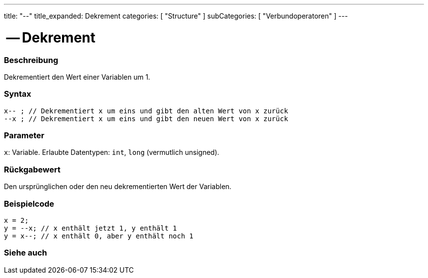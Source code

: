 ---
title: "--"
title_expanded: Dekrement
categories: [ "Structure" ]
subCategories: [ "Verbundoperatoren" ]
---





= -- Dekrement


// OVERVIEW SECTION STARTS
[#overview]
--

[float]
=== Beschreibung
Dekrementiert den Wert einer Variablen um 1.
[%hardbreaks]


[float]
=== Syntax
`x-- ; // Dekrementiert x um eins und gibt den alten Wert von x zurück` +
`--x ; // Dekrementiert x um eins und gibt den neuen Wert von x zurück`


[float]
=== Parameter
`x`: Variable. Erlaubte Datentypen: `int`, `long` (vermutlich unsigned).


[float]
=== Rückgabewert
Den ursprünglichen oder den neu dekrementierten Wert der Variablen.


--
// OVERVIEW SECTION ENDS



// HOW TO USE SECTION STARTS
[#howtouse]
--

[float]
=== Beispielcode

[source,arduino]
----
x = 2;
y = --x; // x enthält jetzt 1, y enthält 1
y = x--; // x enthält 0, aber y enthält noch 1
----

--
// HOW TO USE SECTION ENDS



// SEE ALSO SECTION BEGINS
[#see_also]
--

[float]
=== Siehe auch

[role="language"]

--
// SEE ALSO SECTION ENDS
